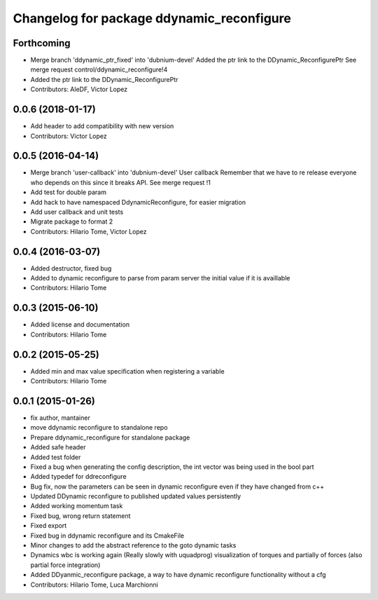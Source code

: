 ^^^^^^^^^^^^^^^^^^^^^^^^^^^^^^^^^^^^^^^^^^
Changelog for package ddynamic_reconfigure
^^^^^^^^^^^^^^^^^^^^^^^^^^^^^^^^^^^^^^^^^^

Forthcoming
-----------
* Merge branch 'ddynamic_ptr_fixed' into 'dubnium-devel'
  Added the ptr link to the DDynamic_ReconfigurePtr
  See merge request control/ddynamic_reconfigure!4
* Added the ptr link to the DDynamic_ReconfigurePtr
* Contributors: AleDF, Victor Lopez

0.0.6 (2018-01-17)
------------------
* Add header to add compatibility with new version
* Contributors: Victor Lopez

0.0.5 (2016-04-14)
------------------
* Merge branch 'user-callback' into 'dubnium-devel'
  User callback
  Remember that we have to re release everyone who depends on this since it breaks API.
  See merge request !1
* Add test for double param
* Add hack to have namespaced DdynamicReconfigure, for easier migration
* Add user callback and unit tests
* Migrate package to format 2
* Contributors: Hilario Tome, Victor Lopez

0.0.4 (2016-03-07)
------------------
* Added destructor, fixed bug
* Added to dynamic reconfigure to parse from param server the initial value if it is availlable
* Contributors: Hilario Tome

0.0.3 (2015-06-10)
------------------
* Added license and documentation
* Contributors: Hilario Tome

0.0.2 (2015-05-25)
------------------
* Added min and max value specification when registering a variable
* Contributors: Hilario Tome

0.0.1 (2015-01-26)
------------------
* fix author, mantainer
* move ddynamic reconfigure to standalone repo
* Prepare ddynamic_reconfigure for standalone package
* Added safe header
* Added test folder
* Fixed a bug when generating the config description, the int vector was being used in the bool part
* Added typedef for ddreconfigure
* Bug fix, now the parameters can be seen in dynamic reconfigure even if they have changed from c++
* Updated DDynamic reconfigure to published updated values persistently
* Added working momentum task
* Fixed bug, wrong return statement
* Fixed export
* Fixed bug in ddynamic reconfigure and its CmakeFile
* Minor changes to add the abstract reference to the goto dynamic tasks
* Dynamics wbc is working again (Really slowly with uquadprog) visualization of torques and partially of forces (also partial force integration)
* Added DDyanmic_reconfigure package, a way to have dynamic reconfigure functionality without a cfg
* Contributors: Hilario Tome, Luca Marchionni
